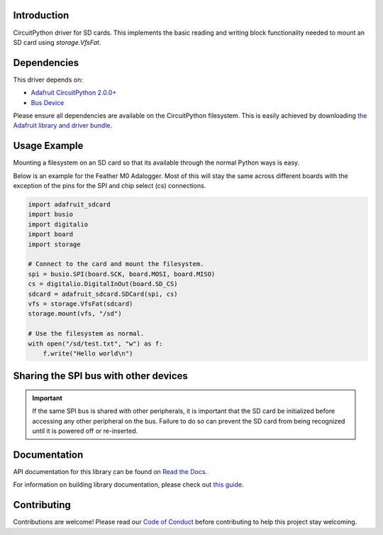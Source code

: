 
Introduction
============

.. image:: https://readthedocs.org/projects/adafruit-circuitpython-sd/badge/?version=latest
    :target: https://docs.circuitpython.org/projects/sd/en/latest/
    :alt: Documentation Status

.. image :: https://img.shields.io/discord/327254708534116352.svg
    :target: https://adafru.it/discord
    :alt: Discord

.. image:: https://github.com/adafruit/Adafruit_CircuitPython_SD/workflows/Build%20CI/badge.svg
    :target: https://github.com/adafruit/Adafruit_CircuitPython_SD/actions/
    :alt: Build Status

CircuitPython driver for SD cards. This implements the basic reading and writing
block functionality needed to mount an SD card using `storage.VfsFat`.

Dependencies
=============
This driver depends on:

* `Adafruit CircuitPython 2.0.0+ <https://github.com/adafruit/circuitpython>`_
* `Bus Device <https://github.com/adafruit/Adafruit_CircuitPython_BusDevice>`_

Please ensure all dependencies are available on the CircuitPython filesystem.
This is easily achieved by downloading
`the Adafruit library and driver bundle <https://github.com/adafruit/Adafruit_CircuitPython_Bundle>`_.

Usage Example
=============

Mounting a filesystem on an SD card so that its available through the normal Python
ways is easy.

Below is an example for the Feather M0 Adalogger. Most of this will stay the same
across different boards with the exception of the pins for the SPI and chip
select (cs) connections.

.. code-block:: python

    import adafruit_sdcard
    import busio
    import digitalio
    import board
    import storage

    # Connect to the card and mount the filesystem.
    spi = busio.SPI(board.SCK, board.MOSI, board.MISO)
    cs = digitalio.DigitalInOut(board.SD_CS)
    sdcard = adafruit_sdcard.SDCard(spi, cs)
    vfs = storage.VfsFat(sdcard)
    storage.mount(vfs, "/sd")

    # Use the filesystem as normal.
    with open("/sd/test.txt", "w") as f:
        f.write("Hello world\n")

Sharing the SPI bus with other devices
======================================

.. important::
    If the same SPI bus is shared with other peripherals, it is important that
    the SD card be initialized before accessing any other peripheral on the bus.
    Failure to do so can prevent the SD card from being recognized until it is
    powered off or re-inserted.


Documentation
=============

API documentation for this library can be found on `Read the Docs <https://docs.circuitpython.org/projects/sd/en/latest/>`_.

For information on building library documentation, please check out `this guide <https://learn.adafruit.com/creating-and-sharing-a-circuitpython-library/sharing-our-docs-on-readthedocs#sphinx-5-1>`_.

Contributing
============

Contributions are welcome! Please read our `Code of Conduct
<https://github.com/adafruit/Adafruit_CircuitPython_sdcard/blob/main/CODE_OF_CONDUCT.md>`_
before contributing to help this project stay welcoming.
